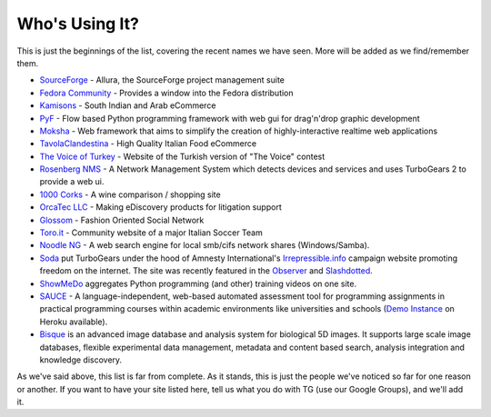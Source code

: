 #################
 Who's Using It?
#################

This is just the beginnings of the list, covering the recent names we have seen. More will be added as we find/remember them.

* `SourceForge`_ - Allura, the SourceForge project management suite
* `Fedora Community`_ -  Provides a window into the Fedora distribution
* `Kamisons`_ - South Indian and Arab eCommerce
* `PyF`_ - Flow based Python programming framework with web gui for drag'n'drop graphic development
* `Moksha`_ - Web framework that aims to simplify the creation of highly-interactive realtime web applications
* `TavolaClandestina`_ - High Quality Italian Food eCommerce
* `The Voice of Turkey`_ - Website of the Turkish version of "The Voice" contest
* `Rosenberg NMS`_ - A Network Management System which detects devices and services and uses TurboGears 2 to provide a web ui.
* `1000 Corks`_ - A wine comparison / shopping site
* `OrcaTec LLC`_ - Making eDiscovery products for litigation support
* `Glossom`_ - Fashion Oriented Social Network
* `Toro.it`_ - Community website of a major Italian Soccer Team
* `Noodle NG`_ - A web search engine for local smb/cifs network shares (Windows/Samba). 
* `Soda`_ put TurboGears under the hood of Amnesty International's `Irrepressible.info`_ campaign website promoting freedom on the internet. The site was recently featured in the `Observer`_ and `Slashdotted`_.
* `ShowMeDo`_ aggregates Python programming (and other) training videos on one site.
* `SAUCE`_ - A language-independent, web-based automated assessment tool for programming assignments in practical programming courses within academic environments like universities and schools (`Demo Instance`_ on Heroku available).
* `Bisque`_  is an advanced image database and analysis system for biological 5D images. It supports large scale image databases, flexible experimental data management, metadata and content based search, analysis integration and knowledge discovery.

As we've said above, this list is far from complete. As it stands, this is just the people we've noticed so far for one reason or another. If you want to have your site listed here, tell us what you do with TG (use our Google Groups), and we'll add it.

.. _Rosenberg NMS : https://rnms.org/
.. _TavolaClandestina: http://www.tavolaclandestina.com/
.. _Kamisons: http://www.umbrellasatkasmisons.com/
.. _SourceForge: http://sourceforge.net/p/allura
.. _Fedora Community: https://admin.fedoraproject.org/community/
.. _OrcaTec LLC: http://www.orcatec.com/
.. _PyF: http://pyfproject.org/
.. _ACR CMS: http://acrcms.readthedocs.org/
.. _Moksha: https://fedorahosted.org/moksha/
.. _1000 Corks: http://1000corks.com/
.. _Glossom: http://www.glossom.com/
.. _The Voice of Turkey: http://www.osesturkiye.com/
.. _AxantWeb: http://www.axantweb.com/
.. _Toro.it: http://www.toro.it/
.. _Noodle NG: https://code.google.com/p/noodle-ng/
.. _DiggDot: http://diggdot.us/
.. _Diggdot.us: http://diggdot.us/
.. _way to let your geek flag fly: http://www.macworld.com/2006/05/features/hotstuff4/index.php
.. _Soda: http://www.soda.co.uk/
.. _Irrepressible.info: http://irrepressible.info/
.. _Observer: http://observer.guardian.co.uk/amnesty/story/0,,1784718,00.html
.. _Slashdotted: http://yro.slashdot.org/yro/06/05/28/136247.shtml
.. _Oprius Software: http://www.oprius.com/
.. _ShowMeDo: http://showmedo.com/
.. _SAUCE: https://github.com/moschlar/SAUCE
.. _Demo Instance: https://sauce-moschlar.herokuapp.com/
.. _Bisque: http://bioimage.ucsb.edu/bisque
